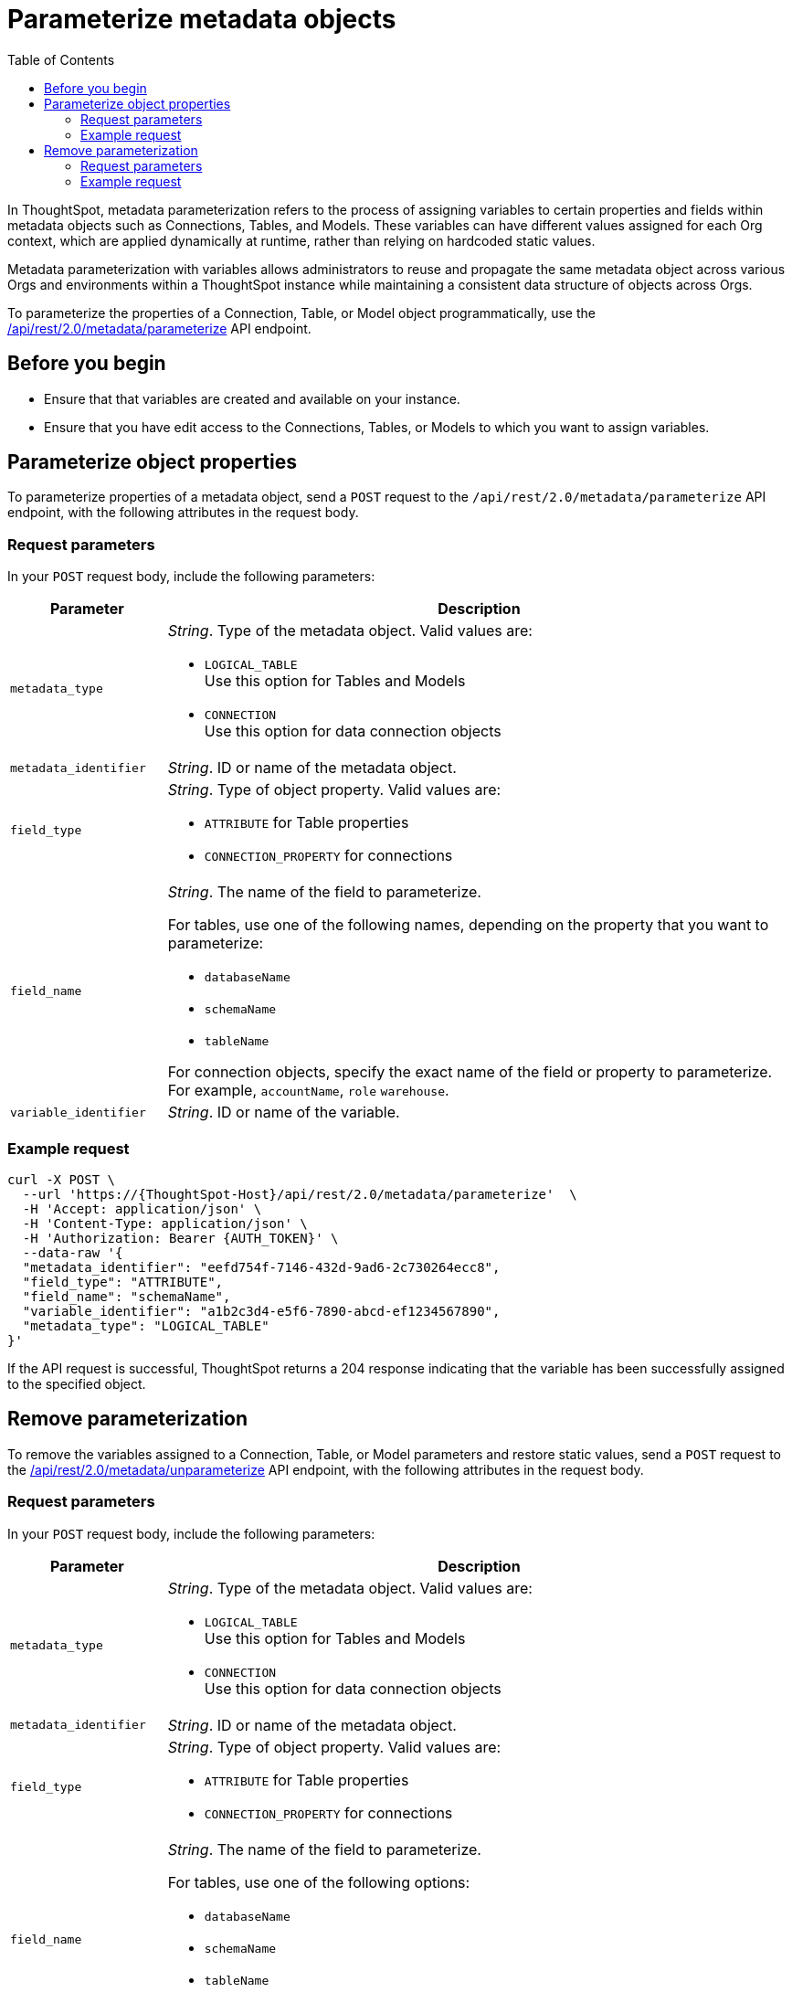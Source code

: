 = Parameterize metadata objects
:toc: true
:toclevels: 2

:page-title: parameterize metadata objects
:page-pageid: parameterze-metdata
:page-description: Use the metadata parameterization APIs to assign dynamic values via variables to connection or table properties

In ThoughtSpot, metadata parameterization refers to the process of assigning variables to certain properties and fields within metadata objects such as Connections, Tables, and Models. These variables can have different values assigned for each Org context, which are applied dynamically at runtime, rather than relying on hardcoded static values.

Metadata parameterization with variables allows administrators to reuse and propagate the same metadata object across various Orgs and environments within a ThoughtSpot instance while maintaining a consistent data structure of objects across Orgs.

To parameterize the properties of a Connection, Table, or Model object programmatically, use the +++<a href="{{navprefix}}/restV2-playground?apiResourceId=http%2Fapi-endpoints%2Fmetadata%2Fparameterize-metadata">/api/rest/2.0/metadata/parameterize</a>+++ API endpoint.

== Before you begin

* Ensure that that variables are created and available on your instance.
* Ensure that you have edit access to the Connections, Tables, or Models to which you want to assign variables.

== Parameterize object properties
To parameterize properties of a metadata object, send a `POST` request to the `/api/rest/2.0/metadata/parameterize` API endpoint, with the following attributes in the request body.

=== Request parameters
In your `POST` request body, include the following parameters:

[width="100%" cols="1,4"]
[options='header']
|=====
|Parameter|Description
|`metadata_type` a| __String__. Type of the metadata object. Valid values are:

* `LOGICAL_TABLE` +
Use this option for Tables and Models
* `CONNECTION` +
Use this option for data connection objects
|`metadata_identifier` a| __String__. ID or name of the metadata object.

|`field_type` a|__String__. Type of object property. Valid values are:

* `ATTRIBUTE`  for Table properties
* `CONNECTION_PROPERTY` for connections
|`field_name` a|__String__. The name of the field to parameterize.

For tables, use one of the following names, depending on the property that you want to parameterize:

* `databaseName`
* `schemaName`
* `tableName`

For connection objects, specify the exact name of the field or property to parameterize. For example, `accountName`, `role`
`warehouse`.

|`variable_identifier` a| __String__. ID or name of the variable.
|=====

=== Example request

[source,cURL]
----
curl -X POST \
  --url 'https://{ThoughtSpot-Host}/api/rest/2.0/metadata/parameterize'  \
  -H 'Accept: application/json' \
  -H 'Content-Type: application/json' \
  -H 'Authorization: Bearer {AUTH_TOKEN}' \
  --data-raw '{
  "metadata_identifier": "eefd754f-7146-432d-9ad6-2c730264ecc8",
  "field_type": "ATTRIBUTE",
  "field_name": "schemaName",
  "variable_identifier": "a1b2c3d4-e5f6-7890-abcd-ef1234567890",
  "metadata_type": "LOGICAL_TABLE"
}'
----

If the API request is successful, ThoughtSpot returns a 204 response indicating that the variable has been successfully assigned to the specified object.

== Remove parameterization
To remove the variables assigned to a Connection, Table, or Model parameters and restore static values, send a `POST` request to the +++<a href="{{navprefix}}/restV2-playground?apiResourceId=http%2Fapi-endpoints%2Fmetadata%2Funparameterize-metadata">/api/rest/2.0/metadata/unparameterize</a>+++ API endpoint, with the following attributes in the request body.

=== Request parameters
In your `POST` request body, include the following parameters:

[width="100%" cols="1,4"]
[options='header']
|=====
|Parameter|Description
|`metadata_type` a| __String__. Type of the metadata object. Valid values are:

* `LOGICAL_TABLE` +
Use this option for Tables and Models
* `CONNECTION` +
Use this option for data connection objects
|`metadata_identifier` a| __String__. ID or name of the metadata object.

|`field_type` a|__String__. Type of object property. Valid values are:

* `ATTRIBUTE`  for Table properties
* `CONNECTION_PROPERTY` for connections
|`field_name` a|__String__. The name of the field to parameterize.

For tables, use one of the following options:

* `databaseName`
* `schemaName`
* `tableName`

For connection objects, specify the name of the field or property for which you want to restore a static value.
|`value` a| __String__. Value to assign to the object property. This will assign a static value and remove the variable from the object property.
|=====

=== Example request

[source,cURL]
----
curl -X POST \
  --url 'https://{ThoughtSpot-Host}/api/rest/2.0/metadata/unparameterize'  \
  -H 'Content-Type: application/json' \
  -H 'Authorization: Bearer {AUTH_TOKEN}' \
  --data-raw '{
  "metadata_identifier": "metadata_identifier2",
  "field_type": "ATTRIBUTE",
  "field_name": "field_name0",
  "value": "sales",
  "metadata_type": "LOGICAL_TABLE"
}'
----

If the API request is successful, ThoughtSpot returns a 204 response indicating that the variable has been successfully removed from the specified object.
